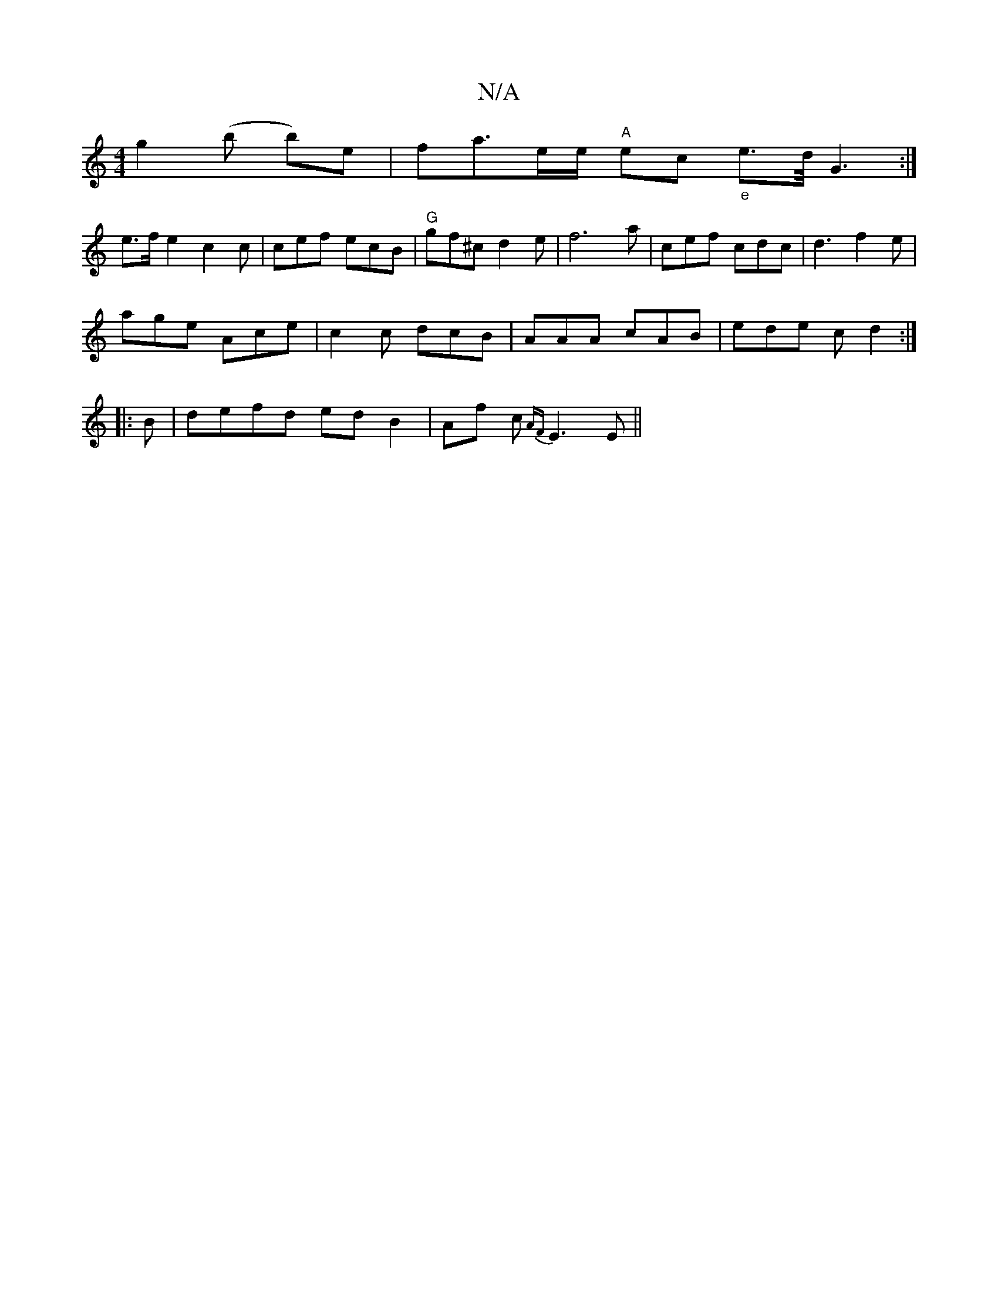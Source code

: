 X:1
T:N/A
M:4/4
R:N/A
K:Cmajor
 g2 (b b)e|fa3/2e/2e/2 "A"ec "_e"e3/2d/4G3:|
e>fe2c2 c|cef ecB|"G"gf^c d2e|f6a|cef cdc|d3 f2e|
age Ace| c2c dcB|AAA cAB|ede cd2:|
|:B|defd edB2|Af c {AF}E3E ||

|:efg efe|fdc BAG|AGF GBd|ecA eBA||
||
